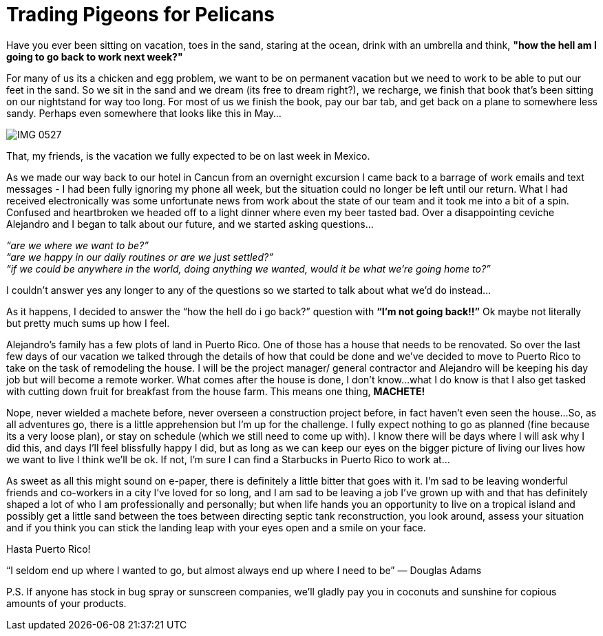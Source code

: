 = Trading Pigeons for Pelicans

Have you ever been sitting on vacation, toes in the sand, staring at the ocean, drink with an umbrella and think, *"how the hell am I going to go back to work next week?"*  

For many of us its a chicken and egg problem, we want to be on permanent vacation but we need to work to be able to put our feet in the sand.  So we sit in the sand and we dream (its free to dream right?), we recharge, we finish that book that's been sitting on our nightstand for way too long. For most of us we finish the book, pay our bar tab, and get back on a plane to somewhere less sandy.  Perhaps even somewhere that looks like this in May… 

image::IMG_0527.jpg[]

That, my friends, is the vacation we fully expected to be on last week in Mexico.

As we made our way back to our hotel in Cancun from an overnight excursion I came back to a barrage of work emails and text messages - I had been fully ignoring my phone all week, but the situation could no longer be left until our return.  What I had received electronically was some unfortunate news from work about the state of our team and it took me into a bit of a spin.  Confused and heartbroken we headed off to a light dinner where even my beer tasted bad.  Over a disappointing ceviche Alejandro and I began to talk about our future, and we started asking questions…

_“are we where we want to be?”_ +
_“are we happy in our daily routines or are we just settled?”_ +
_“if we could be anywhere in the world, doing anything we wanted, would it be what we’re going home to?”_

I couldn’t answer yes any longer to any of the questions so we started to talk about what we’d do instead…

As it happens, I decided to answer the “how the hell do i go back?” question with *“I’m not going back!!”*  Ok maybe not literally but pretty much sums up how I feel.

Alejandro’s family has a few plots of land in Puerto Rico.  One of those has a house that needs to be renovated.  So over the last few days of our vacation we talked through the details of how that could be done and we’ve decided to move to Puerto Rico to take on the task of remodeling the house.  I will be the project manager/ general contractor and Alejandro will be keeping his day job but will become a remote worker.  What comes after the house is done, I don’t know…what I do know is that I also get tasked with cutting down fruit for breakfast from the house farm.  This means one thing, *MACHETE!*

Nope, never wielded a machete before, never overseen a construction project before, in fact haven’t even seen the house…So, as all adventures go, there is a little apprehension but I’m up for the challenge.  I fully expect nothing to go as planned (fine because its a very loose plan), or stay on schedule (which we still need to come up with).  I know there will be days where I will ask why I did this, and days I’ll feel blissfully happy I did, but as long as we can keep our eyes on the bigger picture of living our lives how we want to live I think we’ll be ok.  If not, I’m sure I can find a Starbucks in Puerto Rico to work at…

As sweet as all this might sound on e-paper, there is definitely a little bitter that goes with it.  I’m sad to be leaving wonderful friends and co-workers in a city I’ve loved for so long, and I am sad to be leaving a job I’ve grown up with and that has definitely shaped a lot of who I am professionally and personally; but when life hands you an opportunity to live on a tropical island and possibly get a little sand between the toes between directing septic tank reconstruction, you look around, assess your situation and if you think you can stick the landing leap with your eyes open and a smile on your face. 

Hasta Puerto Rico! +

“I seldom end up where I wanted to go, but almost always end up where I need to be” ― Douglas Adams

P.S. If anyone has stock in bug spray or sunscreen companies, we’ll gladly pay you in coconuts and sunshine for copious amounts of your products.

